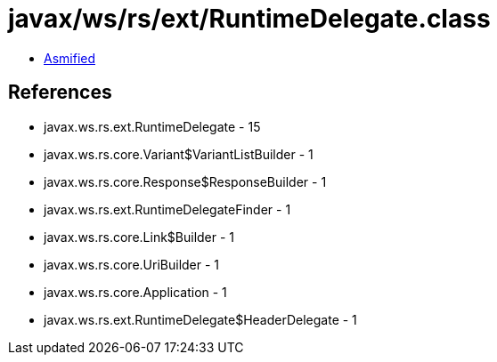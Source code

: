 = javax/ws/rs/ext/RuntimeDelegate.class

 - link:RuntimeDelegate-asmified.java[Asmified]

== References

 - javax.ws.rs.ext.RuntimeDelegate - 15
 - javax.ws.rs.core.Variant$VariantListBuilder - 1
 - javax.ws.rs.core.Response$ResponseBuilder - 1
 - javax.ws.rs.ext.RuntimeDelegateFinder - 1
 - javax.ws.rs.core.Link$Builder - 1
 - javax.ws.rs.core.UriBuilder - 1
 - javax.ws.rs.core.Application - 1
 - javax.ws.rs.ext.RuntimeDelegate$HeaderDelegate - 1
